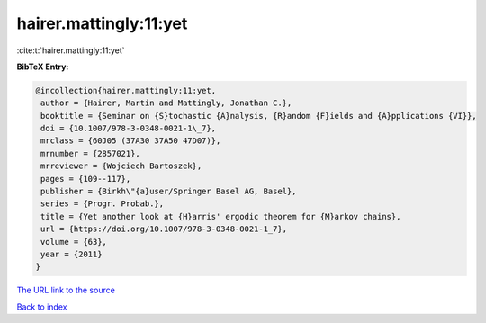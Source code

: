 hairer.mattingly:11:yet
=======================

:cite:t:`hairer.mattingly:11:yet`

**BibTeX Entry:**

.. code-block:: bibtex

   @incollection{hairer.mattingly:11:yet,
    author = {Hairer, Martin and Mattingly, Jonathan C.},
    booktitle = {Seminar on {S}tochastic {A}nalysis, {R}andom {F}ields and {A}pplications {VI}},
    doi = {10.1007/978-3-0348-0021-1\_7},
    mrclass = {60J05 (37A30 37A50 47D07)},
    mrnumber = {2857021},
    mrreviewer = {Wojciech Bartoszek},
    pages = {109--117},
    publisher = {Birkh\"{a}user/Springer Basel AG, Basel},
    series = {Progr. Probab.},
    title = {Yet another look at {H}arris' ergodic theorem for {M}arkov chains},
    url = {https://doi.org/10.1007/978-3-0348-0021-1_7},
    volume = {63},
    year = {2011}
   }
`The URL link to the source <ttps://doi.org/10.1007/978-3-0348-0021-1_7}>`_


`Back to index <../By-Cite-Keys.html>`_
